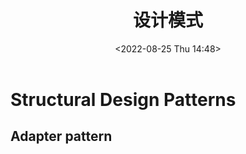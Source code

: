#+TITLE: 设计模式
#+DATE:<2022-08-25 Thu 14:48>
#+FILETAGS: frontend

* Structural Design Patterns

** Adapter pattern
